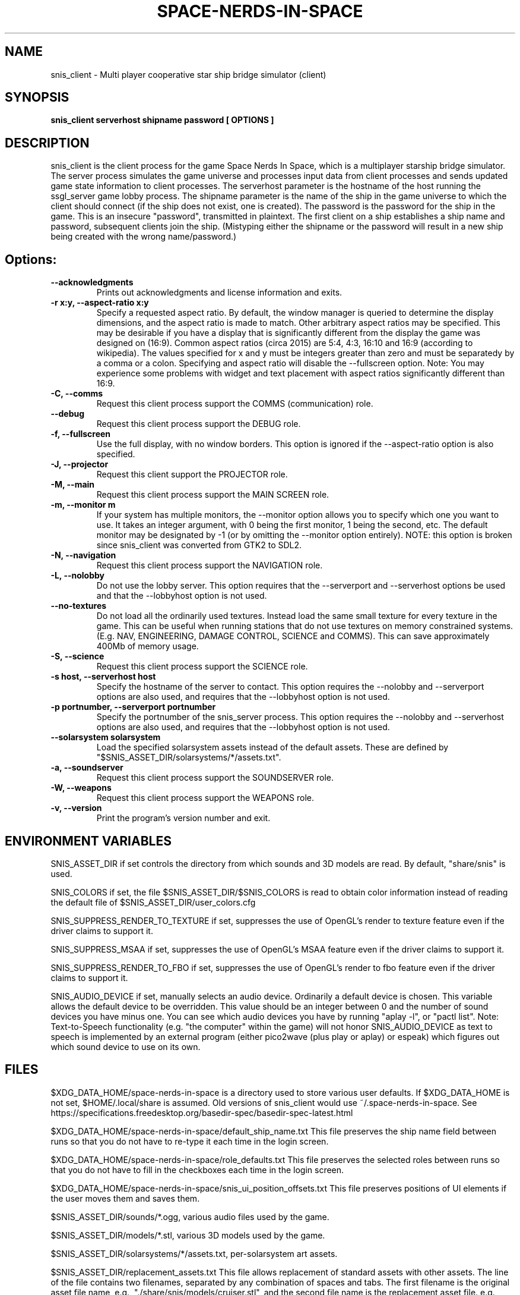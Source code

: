 .TH SPACE-NERDS-IN-SPACE "6" "NOVEMBER 2017" "snis_client" "Games"
.SH NAME
snis_client \- Multi player cooperative star ship bridge simulator (client) 
.SH SYNOPSIS
.B snis_client serverhost shipname password [ OPTIONS ]
.SH DESCRIPTION
.\" Add any additional description here
.warn 511
.PP
snis_client is the client process for the game Space Nerds In Space, which is
a multiplayer starship bridge simulator.  The server process simulates the 
game universe and processes input data from client processes and sends updated
game state information
to client processes.  The serverhost parameter is the hostname of the host
running the ssgl_server game lobby process.  The shipname parameter is the name
of the ship in the game universe to which the client should connect (if the ship
does not exist, one is created).  The password is the password for the ship in the
game. This is an insecure "password", transmitted in plaintext.  The first client
on a ship establishes a ship name and password, subsequent clients join the ship.
(Mistyping either the shipname or the password will result in a new ship being
created with the wrong name/password.)
.SH Options:
.TP
\fB--acknowledgments\fR
Prints out acknowledgments and license information and exits.
.TP
\fB-r x:y, --aspect-ratio x:y\fR
Specify a requested aspect ratio.  By default, the window manager is queried
to determine the display dimensions, and the aspect ratio is made to match.
Other arbitrary aspect ratios may be specified.  This may be desirable if
you have a display that is significantly different from the display the game
was designed on (16:9).  Common aspect ratios (circa 2015) are 5:4, 4:3, 16:10
and 16:9 (according to wikipedia). The values specified for x and y must be
integers greater than zero and must be separatedy by a comma or a colon.  Specifying
and aspect ratio will disable the --fullscreen option.  Note: You may experience
some problems with widget and text placement with aspect ratios significantly
different than 16:9.
.TP
\fB\-C, --comms\fR
Request this client process support the COMMS (communication) role.
.TP
\fB\--debug\fR
Request this client process support the DEBUG role.
.TP
\fB\-f, --fullscreen\fR
Use the full display, with no window borders.  This option is ignored
if the --aspect-ratio option is also specified.
.TP
\fB\-J, --projector\fR
Request this client support the PROJECTOR role.
.TP
\fB\-M, --main\fR
Request this client process support the MAIN SCREEN role.
.TP
\fB\-m, --monitor m\fR
If your system has multiple monitors, the --monitor option allows you to
specify which one you want to use.  It takes an integer argument, with 0
being the first monitor, 1 being the second, etc.  The default monitor may
be designated by -1 (or by omitting the --monitor option entirely). NOTE:
this option is broken since snis_client was converted from GTK2 to SDL2.
.TP
\fB\-N, --navigation\fR
Request this client process support the NAVIGATION role.
.TP
\fB\-L, --nolobby\fR
Do not use the lobby server.  This option requires that the
--serverport and --serverhost options be used and that the --lobbyhost
option is not used.
.TP
\fB\--no-textures\fR
Do not load all the ordinarily used textures. Instead load the same small
texture for every texture in the game.  This can be useful when running
stations that do not use textures on memory constrained systems. (E.g. NAV,
ENGINEERING, DAMAGE CONTROL, SCIENCE and COMMS). This can save approximately
400Mb of memory usage.
.TP
\fB\-S, --science\fR
Request this client process support the SCIENCE role.
.TP
\fB\-s host, --serverhost host\fR
Specify the hostname of the server to contact.  This option requires
the --nolobby and --serverport options are also used, and requires that
the --lobbyhost option is not used.
.TP
\fB\-p portnumber, --serverport portnumber\fR
Specify the portnumber of the snis_server process.  This option requires
the --nolobby and --serverhost options are also used, and requires that
the --lobbyhost option is not used.
.TP
\fB\--solarsystem solarsystem\fR
Load the specified solarsystem assets instead of the default assets.  These
are defined by "$SNIS_ASSET_DIR/solarsystems/*/assets.txt".
.TP
\fB\-a, --soundserver\fR
Request this client process support the SOUNDSERVER role.
.TP
\fB\-W, --weapons\fR
Request this client process support the WEAPONS role.
.TP
\fB\-v, --version\fR
Print the program's version number and exit.
.SH ENVIRONMENT VARIABLES
SNIS_ASSET_DIR if set controls the directory from which sounds and 3D models
are read.  By default, "share/snis" is used.
.PP
SNIS_COLORS if set, the file $SNIS_ASSET_DIR/$SNIS_COLORS is read to obtain
color information instead of reading the default file of $SNIS_ASSET_DIR/user_colors.cfg
.PP
SNIS_SUPPRESS_RENDER_TO_TEXTURE if set, suppresses the use of OpenGL's render to texture
feature even if the driver claims to support it.
.PP
SNIS_SUPPRESS_MSAA if set, suppresses the use of OpenGL's MSAA
feature even if the driver claims to support it.
.PP
SNIS_SUPPRESS_RENDER_TO_FBO if set, suppresses the use of OpenGL's render to fbo
feature even if the driver claims to support it.
.PP
SNIS_AUDIO_DEVICE if set, manually selects an audio device. Ordinarily a default
device is chosen.  This variable allows the default device to be overridden.  This
value should be an integer between 0 and the number of sound devices you have minus
one.  You can see which audio devices you have by running "aplay -l", or
"pactl list".  Note: Text-to-Speech functionality (e.g. "the computer" within the
game) will not honor SNIS_AUDIO_DEVICE as text to speech is implemented by an
external program (either pico2wave (plus play or aplay) or espeak) which figures
out which sound device to use on its own.
.PP
.SH FILES
.PP
$XDG_DATA_HOME/space-nerds-in-space is a directory used to store
various user defaults.  If $XDG_DATA_HOME is not set, $HOME/.local/share
is assumed. Old versions of snis_client would use ~/.space-nerds-in-space.
See https://specifications.freedesktop.org/basedir-spec/basedir-spec-latest.html
.PP
$XDG_DATA_HOME/space-nerds-in-space/default_ship_name.txt
This file preserves the ship name field between runs so that you
do not have to re-type it each time in the login screen.
.PP
$XDG_DATA_HOME/space-nerds-in-space/role_defaults.txt
This file preserves the selected roles between runs so that you
do not have to fill in the checkboxes each time in the login
screen.
.PP
$XDG_DATA_HOME/space-nerds-in-space/snis_ui_position_offsets.txt
This file preserves positions of UI elements if the user moves them
and saves them.
.PP
$SNIS_ASSET_DIR/sounds/*.ogg, various audio files used by the game.
.PP
$SNIS_ASSET_DIR/models/*.stl, various 3D models used by the game.
.PP
$SNIS_ASSET_DIR/solarsystems/*/assets.txt, per-solarsystem art assets.
.PP
$SNIS_ASSET_DIR/replacement_assets.txt
This file allows replacement of standard assets with other assets. The
line of the file contains two filenames, separated by any combination
of spaces and tabs. The first filename is the original asset file name,
e.g., "./share/snis/models/cruiser.stl", and the second file name is the
replacement asset file. e.g., "./share/snis/models/my_fancy_model.obj".
Comments beginning with '#' and blank lines are permitted.
Currently this asset replacement system only works for textures, ship
models and sounds. Note the
replacement models should be similarly scaled and oriented as the original
models. Normally the orientation should be such that the positive X axis if
forward and the positive Y axis is up.  Some models may deviate from this (e.g.
snis3006.obj) and have some compensation applied via ship_types.txt.
Replacement models should have the same deviation in orientation.  Note: likely
this system does not yet work well when SNIS_ASSET_DIR has a value that
deviates from the default.
.PP
$SNIS_ASSET_DIR/joystick_config.txt, joystick configuration file. The format
of this file is as follows.
.PP
A "device:" line begins the configuration for a new device (i.e. a particular kind of joystick).
The device names on the "device:" lines are regular expressions which should match
the names of the devices as they appear in /dev/input/by-id/*.
.PP
A "mode" is a name or a number that refers to a terminal (screen) in the game. The modes
are described in comments in the joystick config file example below.
.PP
An "axis" line defines how an axis is to be interpreted for the current (last specified)
device by mapping the axis to a "function" (defined below).  Optionally, an axis may also
specify a deadzone value (default is 6000), a range in the axis which will have no effect.
If you do not want a deadzone (as is common for throttle controls), specify the deadzone
as 0.
.PP
A "button" line defines how a button is to be interpreted for the current (last specified)
device by mapping the button to a "function" (defined below).
.PP
A "function" is one of several predefined words:
yaw,
roll,
pitch,
phaser,
torpedo,
missile,
weapons-yaw,
weapons-pitch,
damcon-pitch,
damcon-roll,
throttle,
warp,
weapons-wavelength,
damcon-gripper,
nav-engage-warp,
nav-standard-orbit,
nav-docking-magnets,
nav-attitude-indicator-abs-rel,
nav-starmap,
nav-reverse,
nav-lights,
nav-nudge-warp-up,
nav-nudge-warp-down,
nav-nudge-zoom-up,
nav-nudge-zoom-down,
weapons-wavelength-up,
weapons-wavelength-down,
nav-change-pov

.PP
.DI
.nf
#
# Joystick config file for Space Nerds In Space
# The code that reads this file is in joystick_config.c
#
# If you add any new joystick configs to this file, please
# consider forwarding the new config to stephenmcameron@gmail.com
#
# The modes are as follows:
# (See DISPLAYMODE_* #defines in snis_packet.h)
#
# mode main - main screen
# mode navigation - navigation
# mode weapons - weapons
# mode engineering - engineering
# mode science - science
# mode comms - comms
# mode demon - demon screen
# mode damcon - damage control
#
# Instead of names, you may also use numbers
#
# mode 0 # means the same as mode main
# mode 1 # means the same as mode navigation
# mode 2 # means the same as mode weapons
# mode 3 # means the same as mode engineering
# mode 4 # means the same as mode science
# mode 5 # means the same as mode comms
# mode 6 # means the same as mode demon
# mode 7 # means the same as mode damcon
#
# You can set the mode by itself, or on lines that also set axis or button functions.
# Once a mode is set, it remains in effect until you change it again.
#
device:usb-©Microsoft_Corporation_Controller_05EB4AD-joystick
 # main screen
 mode main axis 3 roll
 mode main axis 4 pitch
 mode main axis 0 yaw
 mode 0 button 3 phaser
 mode 0 button 2 torpedo
 mode navigation
   axis 3 roll
   axis 4 pitch
   axis 0 yaw
 mode weapons
   axis 3 weapons-yaw
   axis 4 weapons-pitch
   axis 0 weapons-yaw
 mode damcon
   axis 3 damcon-roll
   axis 4 damcon-pitch
   button 1 damcon-gripper
   button 0 damcon-gripper
 mode 2 button 3 phaser
 mode 2 button 2 torpedo
device:usb-Thrustmaster_TWCS_Throttle-joystick
 # main screen
 mode 0 axis 2 throttle 0
 mode 0 axis 5 yaw
 # navigation
 mode 1 axis 2 throttle 0
 mode 1 axis 5 yaw
 # weapons
 mode 2 axis 5 weapons-yaw
 mode 2 axis 5 damcon-roll
device:usb-Thrustmaster_T.16000M-joystick
 # main screen
 mode 0 axis 0 roll
 mode 0 axis 1 pitch
 mode 0 axis 2 yaw
 mode 0 button 0 phaser
 mode 0 button 1 torpedo
 # navigation
 mode 1 axis 0 roll
 mode 1 axis 1 pitch
 mode 1 axis 2 yaw
 # weapons
 mode 2 axis 0 weapons-yaw # yaw, not roll, weapons doesn't have roll
 mode 2 axis 1 weapons-pitch
 mode 2 axis 2 weapons-yaw
 mode 2 button 0 phaser
 mode 2 button 1 torpedo
 # damcon
 mode 7 button 1 damcon-gripper
 mode 7 button 0 damcon-gripper
 mode 7 axis 0 damcon-roll
 mode 7 axis 1 damcon-pitch
 mode 7 axis 2 damcon-roll
.fi
.DE
.br
.PP
This is all still somewhat preliminary and the format of this file will
likely change.
.PP
/dev/input/by-id/*, the joystick device nodes.
.PP
/dev/input/event5, the rumble effect device. 
.PP
/tmp/snis-natural-language-fifo, a named pipe which the client reads from.  Anything sent into this
pipe is forwarded to snis_server as a natural language request.  This is useful for sending the output
of a speech recognition system to snis_server.
.PP
/tmp/snis-demon-fifo, a named pipe which the client reads from. Anything sent into this pipe
is forwarded to snis_server as a command to be run on the demon screen.
.PP
$XDG_DATA_HOME/space-nerds-in-space/snis-keymap.txt, the keyboard remapping configuration file.
.TP
The format of the keyboard remapping file is as follows:
.br
.br
Lines beginning with a '#' are comments.
.br
.br
Key mappings are defined by lines of the form "map stationlist key action"
.br
.br
Valid actions are:
.br
.br
.DI
    none, down, up, left, right, torpedo, transform,
    fullscreen, thrust, quit, pause, reverse,
    mainscreen, navigation, weapons, science,
    damage, debug, demon, f8, f9, f10, onscreen,
    viewmode, zoom, unzoom, phaser, rendermode,
    keyrollleft, keyrollright, keyschiball_yawleft,
    keysciball_yawright, keysciball_pitchup,
    keysciball_pitchdown, keysciball_rollright,
    keysciball_rollleft, key_invert_vertical,
    key_toggle_frame_stats, key_camera_mode, key_page_up,
    key_page_down, key_toggle_space_dust,
    key_sci_mining_bot, key_sci_tractor_beam,
    key_sci_waypoints, key_sci_lrs, key_sci_srs,
    key_sci_details, key_weap_fire_missile,
    key_space, key_robot_gripper, key_demon_console,
    key_toggle_external_camera,
.DI
.br
Valid keys are:  
.br
.br
a-z, A-Z, 0-9, and most printable characters.
Keypad numerals 0-9 may be specified as kp_0 through  kp_9,  and
function  keys  f1  through  f12 can be specified f1 through f12
(obviously).  In addition the following strings may be  used  to
specify the corresponding keys:
.br
.br
.DI
       space       enter         return   backspace    delete
       pause       scrolllock    escape   sysreq       left
       right       up            down     kp_home      kp_down
       kp_up       kp_left       kp_right kp_end       kp_delete
       kp_insert   home          down     end          delete
       insert
.DE
.br
.br
stationlist is a comma separated list of stations for which the action and key
should be associated. Valid station names are as follows:
.DI
        mainscreen,
        navigation,
        weapons,
        engineering,
        science,
        comms,
        demon,
        damcon,
        fonttest,
        introscreen,
        lobbyscreen,
        connecting,
        connected,
        network_setup,
.DE
Additionally, the word "all" may be used to indicate the key-action assocation
should be in effect on all stations.

.PP
$SNIS_ASSET_DIR/user_colors.cfg allows customizing of the colors of nearlly all UI
elements.  The file contains comments describing its format. In brief, there are
three types of lines.  A comment is a line beginning with a '#' or containing only
whitespace, and is ignored.  A 'color' line begins with the word 'color', which is
followed by a user supplied name (eg: 'purple') then a space, then a color definition
which is a '#' followed by 2 hex digits for each of red, green and blue, so, for
example:
.br
.DI

color purple #ff00ff

.DE
.PP
Finally, lines to change the colors of ui-components are of the form:
.br
.DI

ui-component color

.DE
where 'ui-component' is a 'magic word' identifying one of the ui components
(see comments in $SNIS_ASSET_DIR/user_colors.cfg) and color is either a word
defined in a prior 'color' line, or else a color specification of the form
#rrggbb where r, g, and b are hex digits.  For example:
.br
.DI

nav-button purple
.br
nav-slider #00ff00

.DE
.PP
.SH SEE ALSO
snis_server(6), ssgl_server(6), snis_multiverse(6)
.SH GOOD LUCK
.PP
You'll need it.
.SH AUTHOR
Written by Stephen M. Cameron 
.br
